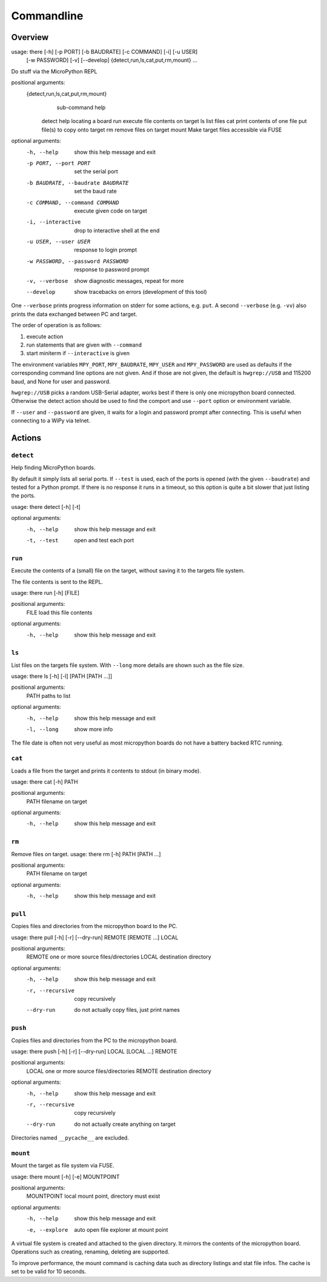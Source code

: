 =============
 Commandline
=============

Overview
========
usage: there [-h] [-p PORT] [-b BAUDRATE] [-c COMMAND] [-i] [-u USER]
             [-w PASSWORD] [-v] [--develop]
             {detect,run,ls,cat,put,rm,mount} ...

Do stuff via the MicroPython REPL

positional arguments:
  {detect,run,ls,cat,put,rm,mount}
                        sub-command help
    detect              help locating a board
    run                 execute file contents on target
    ls                  list files
    cat                 print contents of one file
    put                 file(s) to copy onto target
    rm                  remove files on target
    mount               Make target files accessible via FUSE

optional arguments:
  -h, --help            show this help message and exit
  -p PORT, --port PORT  set the serial port
  -b BAUDRATE, --baudrate BAUDRATE
                        set the baud rate
  -c COMMAND, --command COMMAND
                        execute given code on target
  -i, --interactive     drop to interactive shell at the end
  -u USER, --user USER  response to login prompt
  -w PASSWORD, --password PASSWORD
                        response to password prompt
  -v, --verbose         show diagnostic messages, repeat for more
  --develop             show tracebacks on errors (development of this tool)


One ``--verbose`` prints progress information on stderr for some actions, e.g.
``put``. A second ``--verbose`` (e.g. ``-vv``) also prints the data exchanged
between PC and target.

The order of operation is as follows:

1) execute action
2) run statements that are given with ``--command``
3) start miniterm if ``--interactive`` is given

The environment variables ``MPY_PORT``, ``MPY_BAUDRATE``, ``MPY_USER`` and
``MPY_PASSWORD`` are used as defaults if the corresponding command line options
are not given. And if those are not given, the default is ``hwgrep://USB`` and
115200 baud, and None for user and password.

``hwgrep://USB`` picks a random USB-Serial adapter, works best if there
is only one micropython board connected. Otherwise the detect action should
be used to find the comport and use ``--port`` option or environment
variable.

If ``--user`` and ``--password`` are given, it waits for a login and password
prompt after connecting. This is useful when connecting to a WiPy via telnet.


Actions
=======
``detect``
----------
Help finding MicroPython boards.

By default it simply lists all serial ports. If ``--test`` is used, each of
the ports is opened (with the given ``--baudrate``) and tested for a Python
prompt. If there is no response it runs in a timeout, so this option is
quite a bit slower that just listing the ports.

usage: there detect [-h] [-t]

optional arguments:
  -h, --help  show this help message and exit
  -t, --test  open and test each port


``run``
-------
Execute the contents of a (small) file on the target, without saving it to
the targets file system.

The file contents is sent to the REPL.

usage: there run [-h] [FILE]

positional arguments:
  FILE        load this file contents

optional arguments:
  -h, --help  show this help message and exit


``ls``
------
List files on the targets file system. With ``--long`` more details are shown
such as the file size.

usage: there ls [-h] [-l] [PATH [PATH ...]]

positional arguments:
  PATH        paths to list

optional arguments:
  -h, --help  show this help message and exit
  -l, --long  show more info


The file date is often not very useful as most micropython boards do not have a
battery backed RTC running.


``cat``
-------
Loads a file from the target and prints it contents to stdout (in binary mode).

usage: there cat [-h] PATH

positional arguments:
  PATH        filename on target

optional arguments:
  -h, --help  show this help message and exit


``rm``
------
Remove files on target.
usage: there rm [-h] PATH [PATH ...]

positional arguments:
  PATH        filename on target

optional arguments:
  -h, --help  show this help message and exit


``pull``
-------
Copies files and directories from the micropython board to the PC.

usage: there pull [-h] [-r] [--dry-run] REMOTE [REMOTE ...] LOCAL

positional arguments:
  REMOTE           one or more source files/directories
  LOCAL            destination directory

optional arguments:
  -h, --help       show this help message and exit
  -r, --recursive  copy recursively
  --dry-run        do not actually copy files, just print names


``push``
-------
Copies files and directories from the PC to the micropython board.

usage: there push [-h] [-r] [--dry-run] LOCAL [LOCAL ...] REMOTE

positional arguments:
  LOCAL            one or more source files/directories
  REMOTE           destination directory

optional arguments:
  -h, --help       show this help message and exit
  -r, --recursive  copy recursively
  --dry-run        do not actually create anything on target

Directories named ``__pycache__`` are excluded.


``mount``
---------
Mount the target as file system via FUSE.

usage: there mount [-h] [-e] MOUNTPOINT

positional arguments:
  MOUNTPOINT     local mount point, directory must exist

optional arguments:
  -h, --help     show this help message and exit
  -e, --explore  auto open file explorer at mount point

A virtual file system is created and attached to the given directory. It
mirrors the contents of the micropython board. Operations such as creating,
renaming, deleting are supported.

To improve performance, the mount command is caching data such as directory
listings and stat file infos. The cache is set to be valid for 10 seconds.
